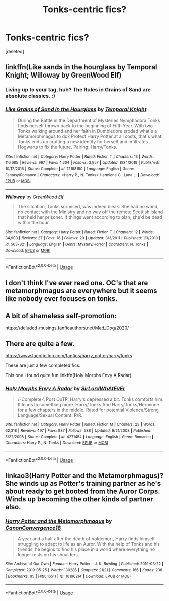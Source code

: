 #+TITLE: Tonks-centric fics?

* Tonks-centric fics?
:PROPERTIES:
:Score: 2
:DateUnix: 1585341743.0
:DateShort: 2020-Mar-28
:FlairText: Request
:END:
[deleted]


** linkffn(Like sands in the hourglass by Temporal Knight; Willoway by GreenWood Elf)
:PROPERTIES:
:Author: wordhammer
:Score: 3
:DateUnix: 1585343892.0
:DateShort: 2020-Mar-28
:END:

*** Living up to your tag, huh? The Rules in Grains of Sand are absolute classics. :)
:PROPERTIES:
:Author: Avalon1632
:Score: 2
:DateUnix: 1585344052.0
:DateShort: 2020-Mar-28
:END:


*** [[https://www.fanfiction.net/s/12188150/1/][*/Like Grains of Sand in the Hourglass/*]] by [[https://www.fanfiction.net/u/1057022/Temporal-Knight][/Temporal Knight/]]

#+begin_quote
  During the Battle in the Department of Mysteries Nymphadora Tonks finds herself thrown back to the beginning of Fifth Year. With two Tonks walking around and her faith in Dumbledore eroded what's a Metamorphmagus to do? Protect Harry Potter at all costs, that's what! Tonks ends up crafting a new identity for herself and infiltrates Hogwarts to fix the future. Pairing: Harry/Tonks.
#+end_quote

^{/Site/:} ^{fanfiction.net} ^{*|*} ^{/Category/:} ^{Harry} ^{Potter} ^{*|*} ^{/Rated/:} ^{Fiction} ^{T} ^{*|*} ^{/Chapters/:} ^{13} ^{*|*} ^{/Words/:} ^{116,685} ^{*|*} ^{/Reviews/:} ^{997} ^{*|*} ^{/Favs/:} ^{4,604} ^{*|*} ^{/Follows/:} ^{3,957} ^{*|*} ^{/Updated/:} ^{8/24/2019} ^{*|*} ^{/Published/:} ^{10/12/2016} ^{*|*} ^{/Status/:} ^{Complete} ^{*|*} ^{/id/:} ^{12188150} ^{*|*} ^{/Language/:} ^{English} ^{*|*} ^{/Genre/:} ^{Fantasy/Romance} ^{*|*} ^{/Characters/:} ^{<Harry} ^{P.,} ^{N.} ^{Tonks>} ^{Hermione} ^{G.,} ^{Luna} ^{L.} ^{*|*} ^{/Download/:} ^{[[http://www.ff2ebook.com/old/ffn-bot/index.php?id=12188150&source=ff&filetype=epub][EPUB]]} ^{or} ^{[[http://www.ff2ebook.com/old/ffn-bot/index.php?id=12188150&source=ff&filetype=mobi][MOBI]]}

--------------

[[https://www.fanfiction.net/s/5637821/1/][*/Willoway/*]] by [[https://www.fanfiction.net/u/432976/GreenWood-Elf][/GreenWood Elf/]]

#+begin_quote
  The situation, Tonks surmised, was indeed bleak. She had no wand, no contact with the Ministry and no way off the remote Scottish island that held her prisoner. If things went according to plan, she'd be dead within the hour.
#+end_quote

^{/Site/:} ^{fanfiction.net} ^{*|*} ^{/Category/:} ^{Harry} ^{Potter} ^{*|*} ^{/Rated/:} ^{Fiction} ^{T} ^{*|*} ^{/Chapters/:} ^{12} ^{*|*} ^{/Words/:} ^{34,903} ^{*|*} ^{/Reviews/:} ^{27} ^{*|*} ^{/Favs/:} ^{18} ^{*|*} ^{/Follows/:} ^{20} ^{*|*} ^{/Updated/:} ^{3/3/2011} ^{*|*} ^{/Published/:} ^{1/3/2010} ^{*|*} ^{/id/:} ^{5637821} ^{*|*} ^{/Language/:} ^{English} ^{*|*} ^{/Genre/:} ^{Mystery/Horror} ^{*|*} ^{/Characters/:} ^{N.} ^{Tonks} ^{*|*} ^{/Download/:} ^{[[http://www.ff2ebook.com/old/ffn-bot/index.php?id=5637821&source=ff&filetype=epub][EPUB]]} ^{or} ^{[[http://www.ff2ebook.com/old/ffn-bot/index.php?id=5637821&source=ff&filetype=mobi][MOBI]]}

--------------

*FanfictionBot*^{2.0.0-beta} | [[https://github.com/tusing/reddit-ffn-bot/wiki/Usage][Usage]]
:PROPERTIES:
:Author: FanfictionBot
:Score: 1
:DateUnix: 1585343932.0
:DateShort: 2020-Mar-28
:END:


** I don't think I've ever read one. OC's that are metamorphmagus are everywhere but it seems like nobody ever focuses on tonks.
:PROPERTIES:
:Author: StatsTooLow
:Score: 1
:DateUnix: 1585342959.0
:DateShort: 2020-Mar-28
:END:


** A bit of shameless self-promotion:

[[https://deluded-musings.fanficauthors.net/Mad_Dog/2020/]]
:PROPERTIES:
:Author: Clell65619
:Score: 1
:DateUnix: 1585365932.0
:DateShort: 2020-Mar-28
:END:


** There are quite a few.

[[https://www.faenfiction.com/fanfics/harry_potter/harry/tonks]]

These are just a few completed fics.

This one I found quite fun linkffn(Holy Morphs Envy A Radar)
:PROPERTIES:
:Author: raikiriu
:Score: 1
:DateUnix: 1585394440.0
:DateShort: 2020-Mar-28
:END:

*** [[https://www.fanfiction.net/s/4271454/1/][*/Holy Morphs Envy A Radar/*]] by [[https://www.fanfiction.net/u/1575512/SirLordWhAtEvEr][/SirLordWhAtEvEr/]]

#+begin_quote
  /-Complete-\ Post OoTP. Harry's depressed a bit. Tonks comforts him. It leads to something more. Harry/Tonks And Harry/Tonks/Hermione for a few chapters in the middle. Rated for potential Violence/Strong Language/Sexual Content. R/R.
#+end_quote

^{/Site/:} ^{fanfiction.net} ^{*|*} ^{/Category/:} ^{Harry} ^{Potter} ^{*|*} ^{/Rated/:} ^{Fiction} ^{M} ^{*|*} ^{/Chapters/:} ^{23} ^{*|*} ^{/Words/:} ^{62,318} ^{*|*} ^{/Reviews/:} ^{497} ^{*|*} ^{/Favs/:} ^{987} ^{*|*} ^{/Follows/:} ^{588} ^{*|*} ^{/Updated/:} ^{9/21/2008} ^{*|*} ^{/Published/:} ^{5/22/2008} ^{*|*} ^{/Status/:} ^{Complete} ^{*|*} ^{/id/:} ^{4271454} ^{*|*} ^{/Language/:} ^{English} ^{*|*} ^{/Genre/:} ^{Romance} ^{*|*} ^{/Characters/:} ^{Harry} ^{P.,} ^{N.} ^{Tonks} ^{*|*} ^{/Download/:} ^{[[http://www.ff2ebook.com/old/ffn-bot/index.php?id=4271454&source=ff&filetype=epub][EPUB]]} ^{or} ^{[[http://www.ff2ebook.com/old/ffn-bot/index.php?id=4271454&source=ff&filetype=mobi][MOBI]]}

--------------

*FanfictionBot*^{2.0.0-beta} | [[https://github.com/tusing/reddit-ffn-bot/wiki/Usage][Usage]]
:PROPERTIES:
:Author: FanfictionBot
:Score: 1
:DateUnix: 1585394458.0
:DateShort: 2020-Mar-28
:END:


** linkao3(Harry Potter and the Metamorphmagus)? She winds up as Potter's training partner as he's about ready to get booted from the Auror Corps. Winds up becoming the other kinds of partner also.
:PROPERTIES:
:Author: horrorshowjack
:Score: 1
:DateUnix: 1585457555.0
:DateShort: 2020-Mar-29
:END:

*** [[https://archiveofourown.org/works/18196214][*/Harry Potter and the Metamorphmagus/*]] by [[https://www.archiveofourown.org/users/CanonConvergence18/pseuds/CanonConvergence18][/CanonConvergence18/]]

#+begin_quote
  A year and a half after the death of Voldemort, Harry finds himself struggling to adapt to life as an Auror. With the help of Tonks and his friends, he begins to find his place in a world where everything no longer rests on his shoulders.
#+end_quote

^{/Site/:} ^{Archive} ^{of} ^{Our} ^{Own} ^{*|*} ^{/Fandom/:} ^{Harry} ^{Potter} ^{-} ^{J.} ^{K.} ^{Rowling} ^{*|*} ^{/Published/:} ^{2019-03-22} ^{*|*} ^{/Completed/:} ^{2019-05-25} ^{*|*} ^{/Words/:} ^{130286} ^{*|*} ^{/Chapters/:} ^{21/21} ^{*|*} ^{/Comments/:} ^{166} ^{*|*} ^{/Kudos/:} ^{238} ^{*|*} ^{/Bookmarks/:} ^{95} ^{*|*} ^{/Hits/:} ^{16511} ^{*|*} ^{/ID/:} ^{18196214} ^{*|*} ^{/Download/:} ^{[[https://archiveofourown.org/downloads/18196214/Harry%20Potter%20and%20the.epub?updated_at=1558832216][EPUB]]} ^{or} ^{[[https://archiveofourown.org/downloads/18196214/Harry%20Potter%20and%20the.mobi?updated_at=1558832216][MOBI]]}

--------------

*FanfictionBot*^{2.0.0-beta} | [[https://github.com/tusing/reddit-ffn-bot/wiki/Usage][Usage]]
:PROPERTIES:
:Author: FanfictionBot
:Score: 1
:DateUnix: 1585457569.0
:DateShort: 2020-Mar-29
:END:
